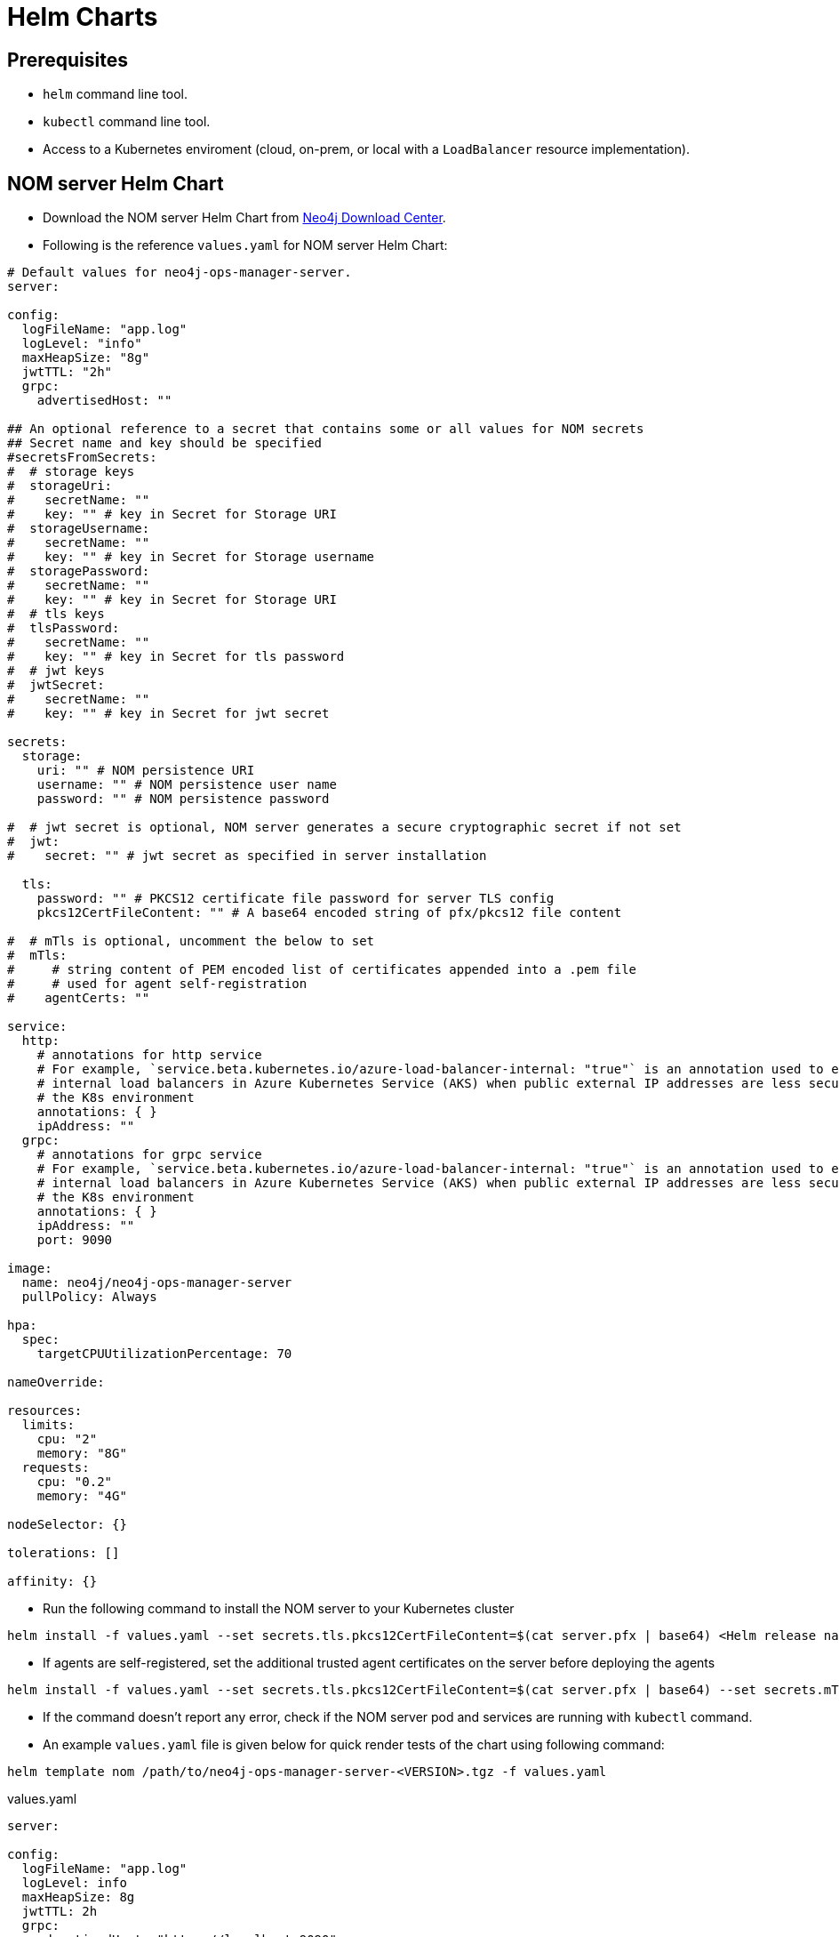 :description: This section describes the usage for NOM server Helm Chart.
[[helm-charts]]
= Helm Charts


== Prerequisites
- `helm` command line tool.
- `kubectl` command line tool.
- Access to a Kubernetes enviroment (cloud, on-prem, or local with a `LoadBalancer` resource implementation).

== NOM server Helm Chart
* Download the NOM server Helm Chart from link:https://neo4j.com/download-center/[Neo4j Download Center].

* Following is the reference `values.yaml` for NOM server Helm Chart:
----
# Default values for neo4j-ops-manager-server.
server:

config:
  logFileName: "app.log"
  logLevel: "info"
  maxHeapSize: "8g"
  jwtTTL: "2h"
  grpc:
    advertisedHost: ""

## An optional reference to a secret that contains some or all values for NOM secrets
## Secret name and key should be specified
#secretsFromSecrets:
#  # storage keys
#  storageUri:
#    secretName: ""
#    key: "" # key in Secret for Storage URI
#  storageUsername:
#    secretName: ""
#    key: "" # key in Secret for Storage username
#  storagePassword:
#    secretName: ""
#    key: "" # key in Secret for Storage URI
#  # tls keys
#  tlsPassword:
#    secretName: ""
#    key: "" # key in Secret for tls password
#  # jwt keys
#  jwtSecret:
#    secretName: ""
#    key: "" # key in Secret for jwt secret

secrets:
  storage:
    uri: "" # NOM persistence URI
    username: "" # NOM persistence user name
    password: "" # NOM persistence password

#  # jwt secret is optional, NOM server generates a secure cryptographic secret if not set
#  jwt:
#    secret: "" # jwt secret as specified in server installation

  tls:
    password: "" # PKCS12 certificate file password for server TLS config
    pkcs12CertFileContent: "" # A base64 encoded string of pfx/pkcs12 file content

#  # mTls is optional, uncomment the below to set
#  mTls:
#     # string content of PEM encoded list of certificates appended into a .pem file
#     # used for agent self-registration
#    agentCerts: ""

service:
  http:
    # annotations for http service
    # For example, `service.beta.kubernetes.io/azure-load-balancer-internal: "true"` is an annotation used to enable
    # internal load balancers in Azure Kubernetes Service (AKS) when public external IP addresses are less secure for
    # the K8s environment
    annotations: { }
    ipAddress: ""
  grpc:
    # annotations for grpc service
    # For example, `service.beta.kubernetes.io/azure-load-balancer-internal: "true"` is an annotation used to enable
    # internal load balancers in Azure Kubernetes Service (AKS) when public external IP addresses are less secure for
    # the K8s environment
    annotations: { }
    ipAddress: ""
    port: 9090

image:
  name: neo4j/neo4j-ops-manager-server
  pullPolicy: Always

hpa:
  spec:
    targetCPUUtilizationPercentage: 70

nameOverride:

resources:
  limits:
    cpu: "2"
    memory: "8G"
  requests:
    cpu: "0.2"
    memory: "4G"

nodeSelector: {}

tolerations: []

affinity: {}
----

* Run the following command to install the NOM server to your Kubernetes cluster
[source, shell, role=noheader]
----
helm install -f values.yaml --set secrets.tls.pkcs12CertFileContent=$(cat server.pfx | base64) <Helm release name> /path/to/neo4j-ops-manager-server-<VERSION>.tgz
----

* If agents are self-registered, set the additional trusted agent certificates on the server before deploying the agents
[source, shell, role=noheader]
----
helm install -f values.yaml --set secrets.tls.pkcs12CertFileContent=$(cat server.pfx | base64) --set secrets.mTls.agentCerts=$(cat localhost.pem | base64) <Helm release name> /path/to/neo4j-ops-manager-server-<VERSION>.tgz
----

* If the command doesn't report any error, check if the NOM server pod and services are running with `kubectl` command.

* An example `values.yaml` file is given below for quick render tests of the chart using following command:
[source, shell, role=noheader]
----
helm template nom /path/to/neo4j-ops-manager-server-<VERSION>.tgz -f values.yaml
----

.values.yaml
[source, yaml]
----
server:

config:
  logFileName: "app.log"
  logLevel: info
  maxHeapSize: 8g
  jwtTTL: 2h
  grpc:
    advertisedHost: "https://localhost:9090"

secrets:
  storage:
    uri: "neo4j://localhost:7687"
    username: "neo4j"
    password: "password"
    # jwt:
    #   secret: "<secret>"
  tls:
    password: "changeit"
    pkcs12CertFileContent: "<base64 encoded string of pkcs12 server cert content>"

service:
  http:
    ipAddress: "https://localhost:8080"
  grpc:
    ipAddress: "https://localhost:9090"
    port: 9090

image:
  name: neo4j/neo4j-ops-manager-server
  pullPolicy: Always

hpa:
  spec:
    targetCPUUtilizationPercentage: 70

nameOverride:

resources:
  limits:
    cpu: "2"
    memory: "8G"
  requests:
    cpu: "0.2"
    memory: "4G"

nodeSelector: {}

tolerations: []

affinity: {}
----

=== Using pre-configured secrets

Adding senstive information as plain text in `values.yaml` is less secure in some environments.
Such environments would have secrets being configured externally by privileged users or secure service agents such as link:https://developer.hashicorp.com/vault/tutorials/kubernetes/kubernetes-sidecar[Hashicorp Vault agent].
These securely pre-configured secrets can be used to set sensitive values for NOM server helm chart using `secretsFromSecrets` configuration.
This value requires a `secretName` and a `key` for a NOM secret value.
Following is an example values snippet that demonstrates this usecase with inline comments:

[source,yaml]
----
secretsFromSecrets:
  storageUri:
    secretName: "secret1" 
    key: "uri"
  storageUsername:
    secretName: "secret2"
    key: "name"
  storagePassword: # This is the NOM value reference to map the secret value to which would translate to storage.uri
    secretName: "secret3" # Name of the secret to map from
    key: "password" # The key to retrieve value from mapped secret which holds the required NOM secret value
----

[NOTE]
====
Accessing K8s secrets which are not created by the chart uses Helm's `lookup` template function.
In some environments lookups are disabled or permissions to access secrets are more restrictive.
To handle such cases it's advised to pass in the references to existing secrets using command line arguments to `helm install` as follows:

[source,shell]
----
helm install -f values.yaml --set secrets.<NOM secret type such as `storage`>.<NOM secret key such as `password`>=$(kubectl get secret <secretName> -o jsonpath='{.data.<secretKey>}' | base64 -d) --set secrets.tls.pkcs12CertFileContent=$(cat server.pfx | base64) <Helm release name> /path/to/neo4j-ops-manager-server-<VERSION>.tgz
----
====
